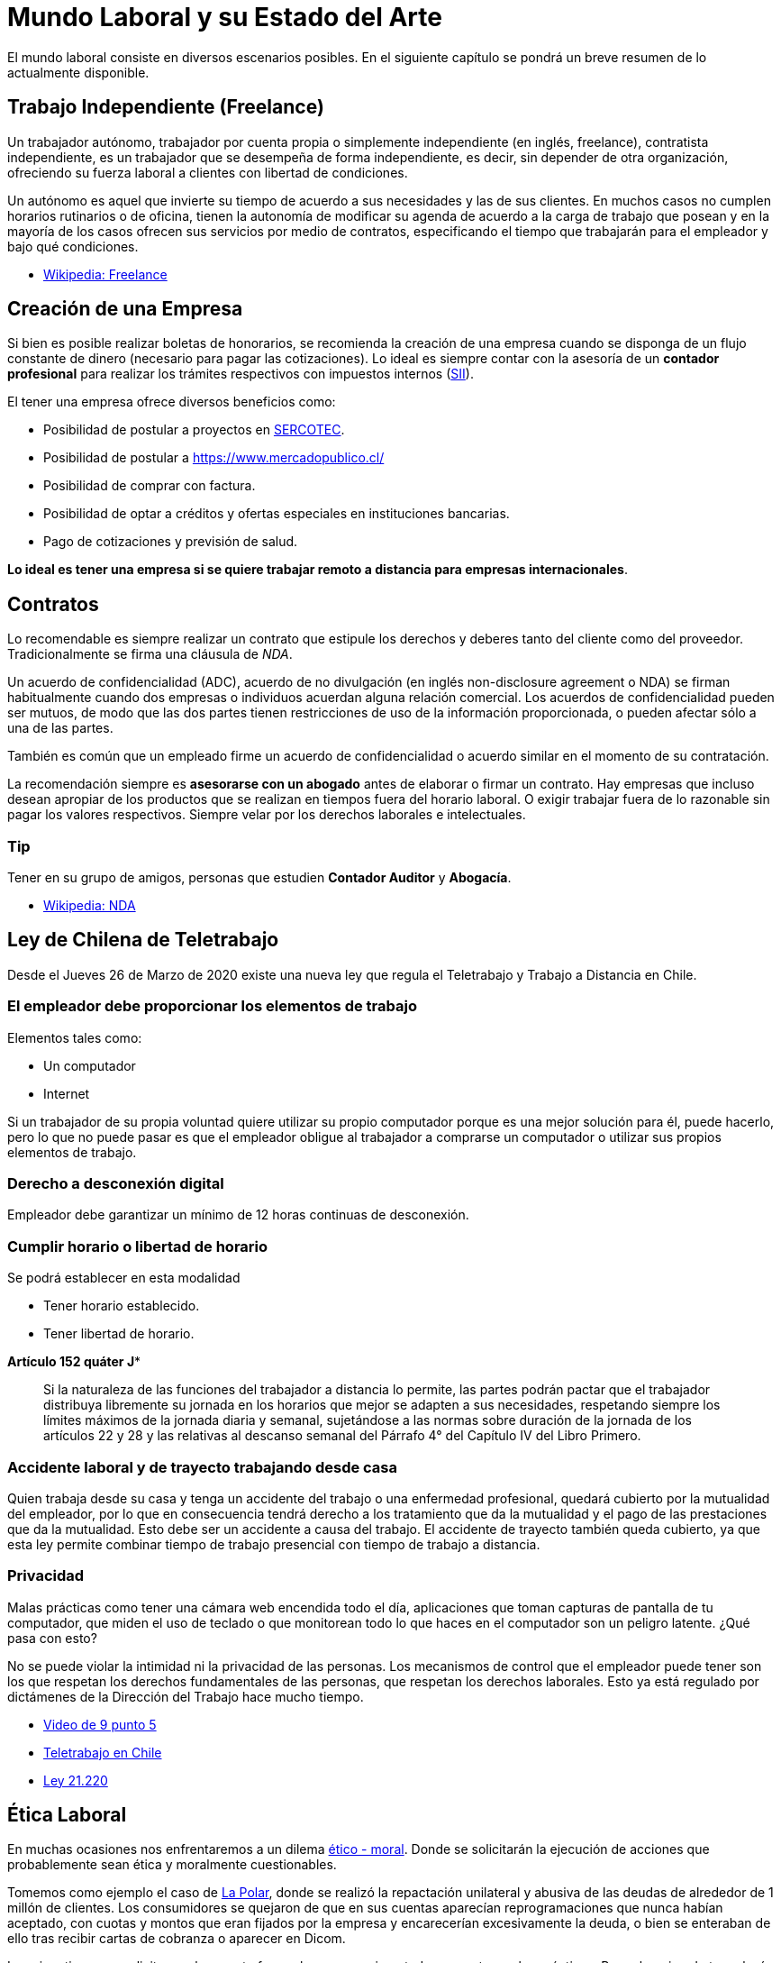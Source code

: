 = Mundo Laboral y su Estado del Arte

El mundo laboral consiste en diversos escenarios posibles. En el siguiente capítulo se pondrá un breve resumen de lo actualmente disponible.

== Trabajo Independiente (Freelance)

Un trabajador autónomo, trabajador por cuenta propia o simplemente independiente (en inglés, freelance), contratista independiente, es un trabajador que se desempeña de forma independiente, es decir, sin depender de otra organización, ofreciendo su fuerza laboral a clientes con libertad de condiciones.

Un autónomo es aquel que invierte su tiempo de acuerdo a sus necesidades y las de sus clientes. En muchos casos no cumplen horarios rutinarios o de oficina, tienen la autonomía de modificar su agenda de acuerdo a la carga de trabajo que posean y en la mayoría de los casos ofrecen sus servicios por medio de contratos, especificando el tiempo que trabajarán para el empleador y bajo qué condiciones.

* https://es.wikipedia.org/wiki/Trabajador_aut%C3%B3nomo[Wikipedia: Freelance]

== Creación de una Empresa

Si bien es posible realizar boletas de honorarios, se recomienda la creación de una empresa cuando se disponga de un flujo constante de dinero (necesario para pagar las cotizaciones). Lo ideal es siempre contar con la asesoría de un *contador profesional* para realizar los trámites respectivos con impuestos internos (https://www.sii.cl/[SII]).

El tener una empresa ofrece diversos beneficios como:

* Posibilidad de postular a proyectos en https://www.sercotec.cl/[SERCOTEC].
* Posibilidad de postular a https://www.mercadopublico.cl/
* Posibilidad de comprar con factura.
* Posibilidad de optar a créditos y ofertas especiales en instituciones bancarias.
* Pago de cotizaciones y previsión de salud.

*Lo ideal es tener una empresa si se quiere trabajar remoto a distancia para empresas internacionales*.

== Contratos

Lo recomendable es siempre realizar un contrato que estipule los derechos y deberes tanto del cliente como del proveedor. Tradicionalmente se firma una cláusula de _NDA_.

Un acuerdo de confidencialidad (ADC), acuerdo de no divulgación (en inglés non-disclosure agreement o NDA) se firman habitualmente cuando dos empresas o individuos acuerdan alguna relación comercial. Los acuerdos de confidencialidad pueden ser mutuos, de modo que las dos partes tienen restricciones de uso de la información proporcionada, o pueden afectar sólo a una de las partes.

También es común que un empleado firme un acuerdo de confidencialidad o acuerdo similar en el momento de su contratación.

La recomendación siempre es *asesorarse con un abogado* antes de elaborar o firmar un contrato.
Hay empresas que incluso desean apropiar de los productos que se realizan en tiempos fuera del horario laboral.
O exigir trabajar fuera de lo razonable sin pagar los valores respectivos.
Siempre velar por los derechos laborales e intelectuales.

=== Tip

Tener en su grupo de amigos, personas que estudien *Contador Auditor* y *Abogacía*.

* https://es.wikipedia.org/wiki/Acuerdo_de_confidencialidad[Wikipedia: NDA]

== Ley de Chilena de Teletrabajo

Desde el Jueves 26 de Marzo de 2020 existe una nueva ley que regula el Teletrabajo y Trabajo a Distancia en Chile.

=== El empleador debe proporcionar los elementos de trabajo

Elementos tales como:

* Un computador
* Internet

Si un trabajador de su propia voluntad quiere utilizar su propio computador porque es una mejor solución para él, puede hacerlo, pero lo que no puede pasar es que el empleador obligue al trabajador a comprarse un computador o utilizar sus propios elementos de trabajo.

=== Derecho a desconexión digital

Empleador debe garantizar un mínimo de 12 horas continuas de desconexión.

=== Cumplir horario o libertad de horario

Se podrá establecer en esta modalidad

* Tener horario establecido.
* Tener libertad de horario.

*Artículo 152 quáter J**

____
Si la naturaleza de las funciones del trabajador a distancia lo permite, las partes podrán pactar que el trabajador distribuya libremente su jornada en los horarios que mejor se adapten a sus necesidades, respetando siempre los límites máximos de la jornada diaria y semanal, sujetándose a las normas sobre duración de la jornada de los artículos 22 y 28 y las relativas al descanso semanal del Párrafo 4° del Capítulo IV del Libro Primero.
____

=== Accidente laboral y de trayecto trabajando desde casa

Quien trabaja desde su casa y tenga un accidente del trabajo o una enfermedad profesional, quedará cubierto por la mutualidad del empleador, por lo que en consecuencia tendrá derecho a los tratamiento que da la mutualidad y el pago de las prestaciones que da la mutualidad. Esto debe ser un accidente a causa del trabajo. El accidente de trayecto también queda cubierto, ya que esta ley permite combinar tiempo de trabajo presencial con tiempo de trabajo a distancia.

=== Privacidad

Malas prácticas como tener una cámara web encendida todo el día, aplicaciones que toman capturas de pantalla de tu computador, que miden el uso de teclado o que monitorean todo lo que haces en el computador son un peligro latente. ¿Qué pasa con esto?

No se puede violar la intimidad ni la privacidad de las personas. Los mecanismos de control que el empleador puede tener son los que respetan los derechos fundamentales de las personas, que respetan los derechos laborales. Esto ya está regulado por dictámenes de la Dirección del Trabajo hace mucho tiempo.

* https://vimeo.com/402777845[Video de 9 punto 5]
* http://archive.is/OBZpf[Teletrabajo en Chile]
* https://www.dt.gob.cl/portal/1626/w3-propertyvalue-179028.html[Ley 21.220]

== Ética Laboral

En muchas ocasiones nos enfrentaremos a un dilema https://es.wikipedia.org/wiki/%C3%89tica[ético - moral]. Donde se solicitarán la ejecución de acciones que probablemente sean ética y moralmente cuestionables.

Tomemos como ejemplo el caso de https://www.sernac.cl/portal/604/w3-article-3028.html[La Polar], donde se realizó la repactación unilateral y abusiva de las deudas de alrededor de 1 millón de clientes. Los consumidores se quejaron de que en sus cuentas aparecían reprogramaciones que nunca habían aceptado, con cuotas y montos que eran fijados por la empresa y encarecerían excesivamente la deuda, o bien se enteraban de ello tras recibir cartas de cobranza o aparecer en Dicom.

Los ejecutivos que solicitaron el proyecto fueron los mayores imputados por estas malas prácticas. Pero el equipo de tecnología fue quien logró que los sistemas de software cumplieran las características solicitadas. Un sistema de software, sobre todo en empresas que administra dinero y deudas, es laboriosamente auditado, detallado y analizado. El equipo de tecnología sabía perfectamente las consecuencias de ejecutar las órdenes solicitadas y aún así implementó los sistemas para lograr esas malas prácticas.

Siempre puedes utilizar la https://es.wikipedia.org/wiki/Objeci%C3%B3n_de_conciencia[Objeción de conciencia] para no participar en proyectos o realizar acciones que sus consecuencias entren en conflicto con tu marco ético - moral. Muchas veces es una decisión difícil (puede que te cueste el puesto de trabajo).

https://www.tercerainformacion.es/opinion/opinion/2018/09/13/el-numero-1-y-la-etica[Existe un texto que es atribudo a _Al-Juarismi_]; Matemático, geógrafo y astrónomo de una talla intelectual extraordinaria que vivió entre los años 780 y el 850 de nuestra era. Aunque no es posible verificar que realmente sea de su autoría, su contenido es importante de destacar.

____
A la pregunta que le hacen, sobre el valor del ser humano, este responde: "`Si tiene ética entonces su valor es igual a 1 (uno). Si además es inteligente, agréguele un cero y su valor será igual a 10. Si también es rico, añádale otro cero y su valor será de 100. Si además tiene bello aspecto, agréguele otro cero y su valor será igual a 1000. Pero si pierde el 1 (uno), que corresponde a la ética, perderá todo su valor, pues solamente le quedarán los ceros. Así de sencillo: Sin valores éticos, ni principios sólidos, lo único que queda son delincuentes, corruptos y personas que no valen nada"`
____

=== Ley 19.223

La https://www.leychile.cl/Navegar?idNorma=30590[Ley 19.223]
tipifica figuras penales relativas a la informática en Chile.

== Elegir un Computador

El computador de un desarrollador debería cumplir el principio de Pareto.
Esto quiere decir que pueda realizar al menos el 80% de los proyectos con el mismo equipo.
Para el caso de un desarrollador web/móvil, un computador *Apple* es la opción más versátil.
Permite desarrollar para Web, Android e iOS, además de poder ser instalado https://asahilinux.org/[distribuciones Linux].

Debe tener las siguientes características:

* Tener máximo 5 años de antigüedad (2 a 3 como recomendado, nuevo ideal).
* Tener procesador M1 o superior.
* Tener 8 GB de Ram o Superior (16 GB o más Recomendado).
* Tener un disco duro SSD de 256 GB (500 GB o Superior recomendado).
* Si es un computador portátil fijar que la batería tenga menos de mil (1000) ciclos.

*Tiendas*

* https://www.maconline.com/
* https://www.facebook.com/netcomputacionchile/
* https://www.latercera.com/practico/noticia/lo-estas-haciendo-mal-los-diez-errores-mas-frecuentes-al-usar-un-macbook/OMQDM4KG5ZFHDMU5RGHVXY3BOY/

=== Opciones

* Mac Mini: Ideal para comenzar, rangos de precios más razonables si se compra usado.
* Macbook Air: Similar a Mac Mini, pero con pantalla incluida y portabilidad.
* Macbook Pro: La opción más adecuada para desarrollo móvil.

=== Dispositivos Móviles

Se recomienda comprar un smartphone destinado a pruebas. De preferencia
uno de 2 a 3 años de antigüedad. Considerar que los mercados para desarrollo móvil
es recomendable probar dispositivos al menos 3 versiones anteriores a la última disponible, para asegurar la compatibilidad
con los dispositivos más antiguos.

== ¿Qué significa ser Full Stack (Generalista)?

Cuando las empresas buscan a un _Full Stack_ ("generalista"), en realidad lo que están buscando es alguien que les pueda resolver sus problemas utilizando una serie de herramientas pre-definidas. Normalmente alguien que pueda participar en la elaboración de una aplicación desde la fase de toma de requerimientos hasta
la fase de paso a producción y mantenimiento.

Muchas veces se confunde este concepto con alguien que es un "Maestro Chasquilla" o _"Jack of All Trades"_.
Hace de todo un poco, pero sabe poco y sin conocimiento profundo de los temas. Si no tienes cuidado puedes terminar siendo una persona con mucha experiencia, pero no experticia suficiente como para competir en cargos semi senior o senior, incluso con varios años en la industria.

Lo ideal es que elijas un conjunto de herramientas que te sirva para resolver problemas de diversa índole y te conviertas en un experto usándolas. Por ejemplo seleccionas un stack de backend y un framework especifico (ej: elixir, golang, rust, python, php, js, ruby),
un stack de frontend (ej: liveview, svelte, vue, react), una base de datos (ej: postgres, sqlserver) y un proveedor de servicios (como amazon, firebase, google cloud, etc). Al realizar los proyectos con la mismas herramientas, poco a poco irás generando experticia y dominio de los temas. Podrás competir con niveles semi senior o senior. Evita tener un currículum desparramado por todos lados.

Puedes ser generalista en el sentido de que estás capacitado para elaborar una aplicación desde el inicio hasta el final, pasando por el diseño del sistema, las bases de datos, interfaces de usuarios, configuración de servidores y dominio de las reglas de negocio. Pero siempre con un stack determinado en el cual lo conozcas de principio a fin. Esto te evitará
maratones de "Aprender sobre la marcha" y sorpresas a las 3 Am del fin de semana. Sin embargo, también realizar proyectos
y experimentos con nuevas tecnologías y estrategias es importante o se corre el riesgo de estancarse.
Siempre ser flexible y estar abiertos al cambio, de forma estratégica y controlada.

Según la definición de Edward Melendez

La mayoría de la gente se imagina a un desarrollador capaz de gestionar frontend y backend.
Pero, en realidad, un verdadero Full Stack incluye mucho más:
Base de datos, servidor, redes, infraestructura en la nube, CI/CD, seguridad, monitorización, 
contenedores, CDN, copias de seguridad... y eso es solo el comienzo.

Ser un Full Stack hoy en día no se trata solo de escribir código, sino de comprender todo el 
ecosistema que impulsa las aplicaciones modernas.

.Definición de Fullstack por Edward Melendez
image::fullstack.jpg[]

== Algunas Combinaciones Full-Stack

|====
| Lenguaje | Backend | Frontend

| https://elixir-lang.org/[Elixir]
| https://www.phoenixframework.org/[Phoenix Framework]
| https://hexdocs.pm/phoenix_live_view/Phoenix.LiveView.html[LiveView]  / https://surface-ui.org/[SurfaceUI]

| https://openjdk.org/[Java]
| https://spring.io/projects/spring-boot[Spring Boot]
| https://angular.io/[Angular]

| https://www.ruby-lang.org/en/[Ruby]
| https://rubyonrails.org/[Rails]
| https://hotwired.dev/[Hotwire] / https://inertiajs.com/[Inertia.js]

| https://www.php.net/[PHP]
| https://laravel.com/[Laravel]   / https://processwire.com[ProcessWire]
| https://vuejs.org/[Vue.js] / https://inertiajs.com/[Inertia.js] / https://laravel-livewire.com/[Livewire]

| https://go.dev/[Go]
| https://gin-gonic.com/[Gin]    / https://gobuffalo.io/[Buffalo]
| https://htmx.org/[HTMx]

| https://www.python.org/[Python]
| https://www.djangoproject.com/[Django]    / https://fastapi.tiangolo.com/[Fastapi] / https://docs.masoniteproject.com/[Masonite]
| https://svelte.dev/[Svelte]

| https://developer.mozilla.org/en-US/docs/Web/JavaScript[Javascript]
| https://redwoodjs.com/[RedWood.js] / https://nextjs.org/[Next.js] / https://nestjs.com/[Nest.js]
| https://react.dev/[React.js]

| https://learn.microsoft.com/en-us/dotnet/csharp/tour-of-csharp/[C#]
| https://dotnet.microsoft.com/es-es/apps/aspnet[ASP.net]
| https://dotnet.microsoft.com/en-us/apps/aspnet/web-apps/blazor[Blazor]

| https://developer.apple.com/swift/[Swift]
| https://vapor.codes/[Vapor]
| https://www.apple.com/ios[iOS]

| https://kotlinlang.org/[Kotlin]
| https://ktor.io/[Ktor]
| https://www.android.com/[Android]
|====

=== Stack Sugerido

El Stack predilecto del profesor es: *Elixir*, *PHP* y *Swift* debido a que permite abordar gran cantidad de casos de uso,
utilizando tecnologías modernas y versátiles. Siguiendo el principio de https://en.wikipedia.org/wiki/Pareto_principle[Pareto de 80/20].

|====
| Tecnología | Descripción

| Elixir + Postgres: Phoenix
| Permite elaborar sistemas de backend y frontend sofisticados y modernos. Incluso proyectos de https://nerves-project.org/[IOT], https://dashbit.co/blog/elixir-and-machine-learning-nx-v0.1[Machine Learning], https://native.live/[Mobile], *Web Assembly*, entre otros. Preparados para alta escalabilidad y concurrencia.

| PHP + MySQL: ProcessWire / Laravel / Wordpress
| Permite elaborar sitios webs rápidamente para entornos de hosting con Cpanel, utilizando las capacidades CMS/CMF de los frameworks.

| Javascript + Inertia.js + Svelte.js + Esbuild: Web
| Es el lenguaje predilecto para crear animaciones y manipulación del DOM. Si bien puede ser utilizado en otras áreas, se recomienda utilizarlo solamente para el ambiente web, ya que existen opciones más adecuadas para backend.

| Ada / C / C++ / Rust / Zig: Low Level
| Permite elaborar aplicaciones de bajo nivel, sobre todo extensiones para Elixir u otros lenguajes. También recomendado para entornos con *Web Assembly*.

| Swift: iOS, Kotlin: Android.
| Permite crear aplicaciones móviles nativas, en un ecosistema integrado y robusto. De preferencia elegir nativo sobre otras opciones como React Native o Flutter.

| Lua / C# / Wren: Videojuegos
| Utilizar estos lenguajes para realizar videojuegos con TIC80, DOME, Unity, Godot u otro engine. Framework recomendado https://defold.com/[Defold].

| Bash + Sed + Awk / Python / Go: Scripts y CLI
| Utilizar para elaborar scripts de sistema y utilidades simples o para Devops.
|====

=== Stacks Populares

* https://petal.build/components[PETAL]: Phoenix + Elixir + Tailwind + Alpine + LiveView.
* https://aws.amazon.com/es/what-is/lamp-stack/[LAMP]: Linux + Apache + MySQL + PHP (Cpanel)
* https://tallstack.dev/[TALL]: Tailwind + Alpine + Livewire + Laravel
* https://www.mongodb.com/mern-stack[MERN]: Mongo + Express + React + Node

== Habilidades con forma de "T" y "M"

Las personas en forma de T son empleados con amplia experiencia en
diferentes disciplinas (que se ilustra con la barra horizontal de "T") y
tienen una gran experiencia en su campo o disciplina (que se representa con la barra vertical de "T"). Por lo tanto, las personas con forma de T tienen una especialidad y, además, tienen una experiencia más amplia con otras habilidades.

image::tshaped.jpg[]

A diferencia de la forma de T, la forma de M tiene dos barras
verticales. Esas barras representan a personas con múltiples
conocimientos en sus campos o disciplina. Una persona con más
de una especialidad. Los empleados en forma de M tienen el mismo
conocimiento, o más, en las habilidades que se esperan de los
empleados en forma de T, y los empleados en forma de M a menudo
son miembros de equipos multifuncionales de alto rendimiento.

image::mshaped.png[]

== La práctica hace al maestro

Un pianista concertista practica varias horas al día, aprendiendo música, practicando ejercicios y mejorando sus habilidades. Entrena la misma pieza musical una y otra vez hasta aprender cada pequeño detalle hasta lograr la interpretación musical indicada. Por que cuando sea el momento de presentarse ante un público, el pianista desea entregar su mejor interpretación posible. Desea estar orgulloso y justificar tanto el dinero como el tiempo que han invertido las personas para oirlo en su presentación.

Un jugador de fútbol profesional pasa horas en el gimnasio, corriendo, alimentándose adecuadamente y haciendo diversos ejercicios físicos una y otra vez hasta ser un maestro. Verá grabaciones de partidos anteriores y estudiará estrategias sobre como mejorar. También jugará partidos de exhibición y amistosos para prepararse para los partidos de campeonato.

Un karateka constantemente está practicando katas (movimientos que imitan una secuencia de batalla), cómo respirar y flexionar los músculos en el tiempo correcto. Realizando los movimientos innumerables veces, mejorando en cada repetición.

Los mejores desarrolladores tienen la misma forma de ver la profesión. No van a trabajar todos los días y practicar a expensas del empleador. Van e invierten
tiempo personal en aprender nuevas herramientas, lenguajes y perfeccionar sus técnicas y conocimientos. Siempre se aprenderá nuevas cosas en el trabajo, pero
como hay dinero de por medio está la expectativa de que se va a producir, no a practicar.

Fragmento de: Brian P. Hogan. Exercise for Programmers.

image::https://user-images.githubusercontent.com/292738/90575991-cf6d3a80-e18a-11ea-9af1-9dadbb16f7f7.png[]

En palabras simples. Si seguimos una https://es.wikipedia.org/wiki/Distribuci%C3%B3n_normal[Distribución Normal], debes posicionarte más alla del promedio (13.6% o más) hacia la derecha. De esta forma podrás superar la constante batalla de competencia al buscar un trabajo.

== Seniority

En muchas empresas se habla de distintos niveles de _seniority_ (_Junior_, _Engineer_, _Senior Engineer_, etc.). Sin embargo es un concepto muy ambigüo ya que varía entre cada empresa. Para poder estandarizar un poco, se debe detallar lo que se espera de un profesional en cada nivel.

Es la responsabilidad de la empresa y del equipo de trabajo proveer un ambiente donde cada persona sea empoderada para ser y crecer al nivel mundial (world-class) en su rol y habilitarlos para alcanzar más de lo que pensaban posible para ellos mismos.

Lo importante es que el profesional tome las riendas de su carrera y dirija
su evolución según sus criterios, nunca dejar que una empresa defina tu carrera y
sea la única fuente de crecimiento profesional.

== Tipos de Empresa

== Moledora de carne (☠️)

Esta empresa se dedica a la subcontratación. Clientes vienen y les piden personal para elaborar un proyecto.
Normalmente, no tienen muy buenas prácticas y tu sueldo no será el mejor (aunque ellos cobrarán mucho más).
El contrato será con la moledora y no con la empresa a la cual realizas el proyecto.
Usualmente, te tocan proyectos cachos que nadie más quiere hacer con tecnologías, plazos o condiciones antiguas y adversas.
Alta probabilidad de https://en.wikipedia.org/wiki/Occupational_burnout[Burn Out].

Se les dicen moledoras de carne porque te exprimen cada gota de sudor y sangre de ti,
para que finalmente te desechen si ya no soportas las condiciones tóxicas de su ambiente.

Hay empresas de subcontratación decentes, pero tienes que hacer un proceso de investigación
correspondiente antes de aceptar ingresar a ese tipo de empresas.

La mayoría de las moledoras trabajan con clientes que exígen ciertos requisitos.
Mientras más títulos y certificaciones tengas, más dinero le podrán cobrar al cliente,
por lo que si deseas trabajar en este tipo de organización procura tener buenas certificaciones y estudios.

=== Tecnologías Comunes

Los proyectos en este tipo de empresa son usualmente para
bancos, instituciones de salud, gobierno u otras instituciones de gran envergadura y antigüedad.
Por lo que las tecnologías usadas estarán dentro del ámbito _Microsoft/Oracle/IBM_.

* Java con https://spring.io/[Spring], https://spring.io/projects/spring-boot[Springboot] o https://struts.apache.org/[Struts].
* C# con https://dotnet.microsoft.com/es-es/apps/aspnet[ASP.NET].
* PHP (Proyectos Legacy).
* Visual Basic 6
* Cobol
* SQLServer
* Oracle
* https://en.wikipedia.org/wiki/IBM_AS/400[AS400]

== Startup

Empresas que tienen poco capital y experiencia en el mercado. Alto riesgo. Normalmente,
dependen de algún fondo como CORFO o de inversionistas privados.
Alta probabilidad de que te paguen poco o nada.
Muy inestables ya que dependen de factores ajenos a su control (como que su producto sea un éxito, inversionistas den más dinero). Probablemente te ofrezcan un porcentaje de la empresa a cambio de un sueldo ínfimo o cosas como pizza, cervezas y oficinas "entretenidas". No es recomendable aceptar este tipo de ofertas, ya que la mayoría de las startups perecen en los primeros años.

También suelen tener roles poco definidos y se deba realizar labores ajenas a tu área. También la posibilidad de marchas de la muerte seguidas para cumplir los caprichos de los inversionistas y las postulaciones a fondos.

Investigar y evaluar si trabajar en estas condiciones vale la pena. De preferencia buscar Startups con una liquidez ya consolidada para evitar problemas al recibir sueldos.

Normalmente, las startups tienen tan poco presupuesto que cualquier persona que pueda hacer el trabajo es aceptada. Idealmente procura conocer bien las herramientas y prepárate para aprender de muchas áreas distintas. Trabajar para startups es ideal para personas que deseen armar su propia startup en el futuro, si son afortunados, tendrán buenas experiencias y podrán conocer las distintas áreas del negocio, hacer contactos y los requisitos para tener una empresa propia.

=== Burn Rate

Una cosa que debes saber y tener presente es el _Burn Rate_ de la Startup. Básicamente es la comparación de cúanto dinero existe en las arcas de la empresa versus cúanto dinero se quema mensualmente para mantenerla a flote. Mientras más alto sea el _Burn Rate_ más rápido la empresa se quedará sin dinero y deberá buscar inversionistas o formas de generar ingresos. Si la empresa no te da esta información actualizada y de forma constante considéralo como una _red flag_. Las personas tienen derecho a conocer y poder planificar su situación laboral con tiempo, si es que la organización da indicios de no poder seguir funcionando.

=== Adquisiciones

Una gran parte de las _Startups_ tiene por objetivo ser compradas por empresas más grandes. Ten en consideración de que las condiciones de compra pueden no favorecerte. Si la empresa es adquirida por otra, la nueva empresa no está obligada a darte ningún tipo de compensación y puede despedirte sin aviso. Ten siempre en bandeja una alternativa laboral y colchón de ahorros para mantenerte a flote si pierdes el trabajo.

=== Enlaces a Startups en Chile

* https://plata.news/blog/que-bananas-es-platanus-pv-etc/[Platanus Ventures]
* https://startupchile.org/[Startup Chile]
* https://www.fcuc.cl[Fundación Copec]
* https://www.pucv.cl/uuaa/dgvm/programas-vcm/incubadora-de-negocios-chrysalis[Incubadora Chrysalis]
* https://grupo-imagine.com[Imagine Lab]
* https://centrodeinnovacion.uc.cl/incuba-uc/[IncubaUC]
* https://fch.cl/iniciativa/chileglobal-ventures/[FHC]
* https://corpinnovationpartners.com/[NXTP]

=== Tecnologías Comunes

* https://www.phoenixframework.org/[Elixir]
* https://rubyonrails.org/[Ruby]
* https://laravel.com/[PHP]
* https://redwoodjs.com/[Javascript]
* https://www.djangoproject.com/[Python]
* https://tailwindcss.com/[Tailwind]
* Android, iOS

== Agencia de marketing

Estas empresas se dedican a realizar sistemas para campañas publicitarias o apoyo a estas. Páginas webs, captación de usuarios y sistemas de análisis de campañas son proyectos comunes. El principal drama son los plazos extremadamente acotados (2 a 3 semanas) para sistemas completos. El burn out es muy probable y la calidad del software que se realice debido a estos plazos es cuestionable.

Antes de entrar a una agencia procura que cumplan con un buen stack tecnológico y de gestión de proyectos. Con sueldos apropiados. Mucha de estas agencias utilizan la técnica de contratar prácticantes universitarios y elaborar todos los proyectos con una alta rotación de personal. Su prioridad es cumplir con lo que se le prometió al cliente, con el menor plazo y coste posible.

Haz una buena investigación y obtención de referencias antes de entrar.

Al igual que las startups, mientras el trabajo pueda cumplirse a tiempo y con la menor cantidad de defectos posibles. Idealmente conocer sobre marketing, copywriting, usabilidad y diseño ayuda.

=== Tecnologías Comunes

* https://wordpress.org/[Wordpress]
* https://processwire.com/[ProcessWire]
* https://getbootstrap.com/[Bootstrap]
* https://jquery.com/[jQuery]
* https://themeforest.net/[Themeforest]
* Plataformas No-Code como https://bubble.io/[Bubble].

== Software factory y contratistas

Similar a la agencia de marketing, existe la fábrica de software. Se diferencian por que su foco no es la publicidad, pero si la elaboración de sistemas de software. Ten cuidado ya que muchas al igual que la agencia, prioriza plazos cortos y bajos costos frente a la calidad del software y la calidad de vida de las personas. Las empresas contratistas normalmente tienen a uno o varios clientes a los cuales les ofrecen servicios de desarrollo y soporte. Los clientes normalmente son bancos, retail o instituciones de servicios públicos.

Haz una buena investigación antes de entrar sobre sus prácticas laborales, sueldos e historia.

Normalmente,
realizan una prueba técnica antes de entrar. Se recomienda conocer bien un área como frontend o backend.
Además de conceptos de DDD, Solid y Patrones de Diseño.

=== Tecnologías Comunes

* Java con https://spring.io/[Spring], https://spring.io/projects/spring-boot[Springboot] o https://struts.apache.org/[Struts].
* C# con https://dotnet.microsoft.com/es-es/apps/aspnet[ASP.NET].
* PHP, Javascript (Next.js, Nuxt.js).

== Pymes y ONGs

Las pequeñas y medianas empresas u organizaciones no
gubernamentales pueden variar en los sueldos y proyectos que
pueden ofrecer. Todas necesitan servicios informáticos para
gestionar mejor sus organizaciones. Investiga bien si el sueldo
ofrecido cumple tus necesidades, o si la causa de la ONG te
motiva a ayudarlos.

Similares a la startup, son recomendables para
personas que deseen practicar sus habilidades y elaborar
proyectos con una causa más elevada.

=== Tecnologías Comunes

* https://wordpress.org/[Wordpress]
* https://getbootstrap.com/[Bootstrap]
* https://jquery.com/[jQuery]
* https://processwire.com/[ProcessWire]

== Bancos y minería

En los bancos y otras instituciones financieras o mineras
te puedes encontrar con tecnologías antigüos (sistemas legacy como https://es.wikipedia.org/wiki/AS/400[AS400], https://es.wikipedia.org/wiki/COBOL[Cobol], https://en.wikipedia.org/wiki/Visual_Basic[Visual Basic 6], https://en.wikipedia.org/wiki/DBase[Dbase], https://en.wikipedia.org/wiki/Sybase[Sybase]). Pero también (dependiendo del banco) prácticas y tecnologías más modernas. Los bancos suelen trabajar con tecnologías en las cuales una empresa internacional como Oracle, IBM, Microsoft, SAP, ofrece soporte técnico y capacitación. Pagan millonarias sumas por licencias.

El riesgo que tiene esta empresa es quedarse estancado con tecnologías empresariales. Ofrecen relativa estabilidad pero tienen prácticas como vestir formal que poco a poco se estan diluyendo. Ve a este tipo de empresas si deseas dar mantención a sistemas antiguos y una estabilidad laboral con sueldos aceptables, pero proyectos quizás menos entretenidos.

La mayoría requiere de título universitario en el área informática o relacionado, para ser aceptado.

Burocracia considerable.

=== Tecnologías Comunes

* Java
* Oracle DB
* Cobol
* .NET
* SAP
* Angular
* Gestión de Proyectos

== Instituciones estatales

Instituciones como Hospitales, Cámara de Diputados, Registro civil y otros relacionados. Cuentan con departamentos de informática. Las principales labores son soporte técnico (reparar computadores, redes y equipos de oficina, gestionar sistemas de información, dar asesoría técnica a los usuarios). Gran parte de sus sistemas son elaborados por contratistas, el desarrollo interno no es mucho (aunque depende de cada institución).

El título universitario puede ser opcional, sin embargo tener uno puede significar la diferencia entre ganar el sueldo mínimo y tres veces más. Ya que las remuneraciones están basadas en grados y un título da muchos puntos para mejorar el grado.

Usualmente dan contratos a plazo fijo y reemplazos antes de darte un cupo definitivo. Una vez que tienes contrato indefinido puedes tener pega por muchos años. Pero igualmente puedes estar años esperando ese cupo.

Los sueldos no son los mejores, pero si se puede hacer carrera y subir el sueldo con los años y estudios.

Mucho de los procesos ya están pensados, la burocracia es alta.

=== Tecnologías Comunes

* Gestión de proyectos
* Análisis y Diseño de Sistemas
* Base de datos
* .NET
* Java
* PHP

== Transporte, retail y servicios básicos

Similares a los Bancos e Instituciones Estatales. Las empresas de servicios básicos como agua, luz, gas, internet o de retail como Fallabela o aerolíneas como LAN, cuentan con sistemas legacy y alguno que otro proyecto con nuevas tecnologías. Muchas veces conviene más ser contratista de estas empresas a ser contratado directamente. La recomendación es trabajar como empleado un par de años para conocer su ambiente, además de tener contactos y luego fundar una empresa que les brinde servicios adaptados a sus necesidades.

=== Tecnologías Comunes

Similar a software factory, los bancos o instituciones estatales.

== Escuelas de educación básica, media

Al igual que con las instituciones estatales, las escuelas de educación básica y media tienen un área informática.
Normalmente, dedicada a la gestión de los equipos computacionales y solución de problemas de los usuarios. Quizás tengan sistemas para la gestión de notas, página web y otros como https://moodle.org/[Moodle]. Los sueldos no son muy elevados (dependiendo del lugar),
pero tiene el plus de estar aportando en hacer una diferencia en la vida de los jóvenes.
Si deseas hacer clases o participar en un proyecto educativo quizás este tipo de organización sea para ti. No es necesario tener un título relacionado a la informática, pero si sería de mucha ayuda uno relacionado a la educación.
Podrías entrar como servicio técnico con un par de certificaciones técnicas. Aunque si deseas hacer clases, una carrera o magíster en docencia es de ayuda.

=== Tecnologías Comunes

* PHP (Moodle)
* Java
* .NET

== Universidades e institutos

En las universidades se puede trabajar como profesor
(de preferencia con un magister en educación) o
como miembro del equipo de TI. Las labores son similares a una
escuela de educación media y organizaciones estatales.
Existen algunas universidades que tienen áreas de investigación y
desarrollo que también se puede participar,
como por ejemplo el http://www.cmm.uchile.cl/[Laboratorio Nacional de Computación de Alto Rendimiento (NLHPC)].

=== Tecnologías Comunes

* Magíster en Matemática, Física, Estadísticas, Astronomía, Docencia
* Python, .NET, Java
* PHP (Moodle)
* https://docs.nvidia.com/cuda/cuda-c-programming-guide/index.html[CUDA]
* https://www.lpi.org/our-certifications/exam-101-objectives[Certificación LPIC]
* https://www.cisco.com/c/en/us/training-events/training-certifications/certifications/associate/ccna.html#~overview[Certificación CCNA].

== Empresas con producto y/o servicio definido

Normalmente, comenzaron como una Startup,
pero llevan más de 5 años y tienen una buena salud financiera.
Su producto o servicio es rentable y tiene ingresos constantes.
Entra a esta organización si te gusta el servicio o producto que
tienen y vez aportando a su evolución.

Se diferencia del software factory porque la mayor parte de sus
proyectos están relacionados del producto o servicio en vez de un
cliente externo. Por ejemplo armar un dashboard que tenga
indicadores sobre el avance del producto, mejorar los sistemas de
comunicación interna y otros.

=== Tecnologías Comunes

Similar al software factory y Startup.

== Conseguir empleo

Se recomienda tomar las siguientes acciones:

* Participar en comunidades de desarrolladores, ampliando la red de contactos. Los mejores empleos son cuando un amigo te recomienda, saltándose ampliamente el proceso de contratación.
* Elaborar un portafolio de proyectos y promocionarlos (sin seguir tutoriales).
* Asistir a charlas y conferencias y realizar networking.
* Practicar Algoritmos y Coding Challenges (https://exercism.org/, https://leetcode.com/).
* Practicar Diseño de Sistemas, DDD, Solid, Hexagonal.
* Practicar responder preguntas con el método https://www.indeed.com/career-advice/interviewing/how-to-use-the-star-interview-response-technique[STAR].
* Tener un CV bien redactado, estructurado, honesto y orientado al puesto laboral.
* Elaborar una carta de presentación.
* Ser resiliente y postular (En promedio 50 postulaciones entregarán resultados).
* Aprender Inglés y dar la https://www.ielts.org/[IETLS] o https://www.ets.org/toefl.html[TOEFL] según sea necesario.
* Escuchar Podcast de tecnología y estar atentos a las nuevas tendencias.

== Tener Experiencia Internacional

El trabajar para empresas del extranjero permitirá obtener experiencias únicas que darán
un gran peso al currículum. Para esto se recomienda aprender bien inglés (o el idioma predilecto de la empresa o país). Chile tiene varios convenios
con distintos países, lo que se conoce como Work and Holiday o tomar cursos de maestrías o inglés afuera.

* https://www.workingholiday.cl/
* https://www.kiwihopp.com/
* https://www.efset.org/
* https://www.ef.com/cl/

== Estar Atento a los Ciclos

La industria tecnológica vive procesos cíclicos constantemente. Por ejemplo a principio de los 2000 se experimentó lo que fue la https://es.wikipedia.org/wiki/Burbuja_puntocom[Burbuja Punto Com].
Donde al principio hubo amplias contrataciones y luego tremendos despidos. Lo mismo
sucedió en la época de la https://es.wikipedia.org/wiki/Pandemia_de_COVID-19[pandemia del 2020], donde las empresas
comenzaron a https://edition.cnn.com/2023/01/22/tech/big-tech-pandemic-hiring-layoffs/index.html[contratar masivamente], para luego entrar a un proceso de despidos masivos.
Actualmente, las empresas han comenzado a reiniciar sus procesos de contratación y tener un ritmo a niveles previos a la pandemia.

== Importancia de los Fundamentos

Lo importante es tener confianza en las habilidades duras (técnicas) y blandas (comunicación, emocional, resiliencia, saber aprender), además de tener redes de contacto.
El tener fundamentos sólidos en lo técnico y en lo profesional, permitirá saber ajustarse, adaptarse y acomodarse a los requisitos de la época y contexto tecnológico-social.

== Comunidades en Chile

* https://elixircl.github.io/
* https://devschile.cl/
* https://programadoreschile.org/
* https://jschile.org

== Eventos y Meetups

* https://9punto5.cl/blog/
* https://elixirconf.com/
* https://jsconf.cl/
* https://dev.events/elixir
* https://www.meetup.com/es/ioslove/
* https://flisol.info/

== Noticias

* https://smartlogic.io/podcast/elixir-wizards
* https://www.elixirnewbie.com/
* https://www.thoughtworks.com/radar

== Plataformas de Aprendizaje

* https://grox.io/
* https://learn-elixir.dev/
* https://codely.com/
* https://www.essentialdeveloper.com/
* https://pragprog.com/
* https://www.packtpub.com/
* https://leanpub.com/
* https://talently.tech/
* https://aws.amazon.com/es/builders-library
* https://frontendmasters.com/
* https://ocw.mit.edu/
* https://www.coursera.org/
* https://pll.harvard.edu/course/cs50-introduction-computer-science

== Empleos con Contrato

* https://www.getonbrd.com/
* https://www.terminal.io/
* https://www.toptal.com/
* https://www.turing.com/
* https://elixirjobs.net/
* https://relocate.me/

== Empleos como Freelance

* https://www.fiverr.com/
* https://www.upwork.com/


== Lectura Complementaria

* https://www.youtube.com/watch?v=0UdtvLQruNk[Camilo Castro: Peso Técnico]
* https://www.amazon.com/Range-Generalists-Triumph-Specialized-World/dp/0735214484[Range: Why Generalists Triumph in a Specialized World]
* https://mcfunley.com/choose-boring-technology[McFunley: Choose Boring Technology]
* https://pragprog.com/titles/ahptl/pragmatic-thinking-and-learning/[Pragmatic Thinking and Learning]
* https://es.wikipedia.org/wiki/Habilidades_en_forma_de_T[T Shaped Skills]
* https://project-mamager.com/2020/06/25/m-shaped/[M Shaped Skills]
* https://www.amazon.com/Exercises-Programmers-Challenges-Develop-Coding/dp/1680501224[Exercise for Programmers]
* https://en.wikipedia.org/wiki/Pareto_principle[Principio de Pareto].
